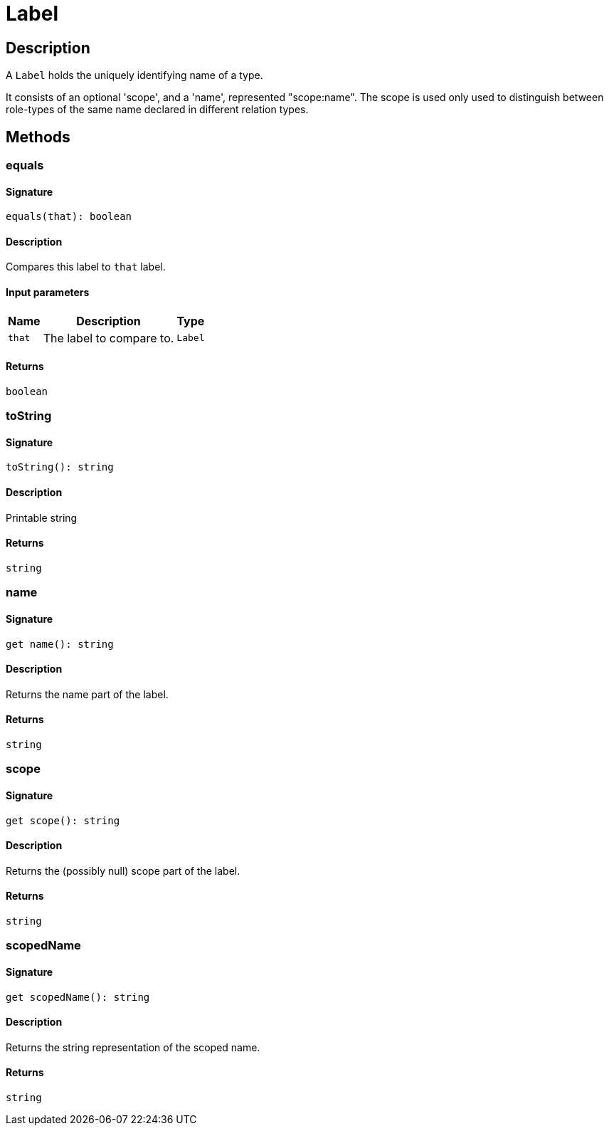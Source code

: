 [#_Label]
= Label

== Description

A ``Label`` holds the uniquely identifying name of a type.

It consists of an optional 'scope', and a 'name', represented "scope:name". The scope is used only used to distinguish between role-types of the same name declared in different relation types.

== Methods

// tag::methods[]
[#_equals]
=== equals

==== Signature

[source,nodejs]
----
equals(that): boolean
----

==== Description

Compares this label to ``that`` label.

==== Input parameters

[cols="~,~,~"]
[options="header"]
|===
|Name |Description |Type
a| `that` a| The label to compare to. a| `Label` 
|===

==== Returns

`boolean`

[#_toString]
=== toString

==== Signature

[source,nodejs]
----
toString(): string
----

==== Description

Printable string

==== Returns

`string`

[#__name]
===  name

==== Signature

[source,nodejs]
----
get name(): string
----

==== Description

Returns the name part of the label.

==== Returns

`string`

[#__scope]
===  scope

==== Signature

[source,nodejs]
----
get scope(): string
----

==== Description

Returns the (possibly null) scope part of the label.

==== Returns

`string`

[#__scopedName]
===  scopedName

==== Signature

[source,nodejs]
----
get scopedName(): string
----

==== Description

Returns the string representation of the scoped name.

==== Returns

`string`

// end::methods[]
